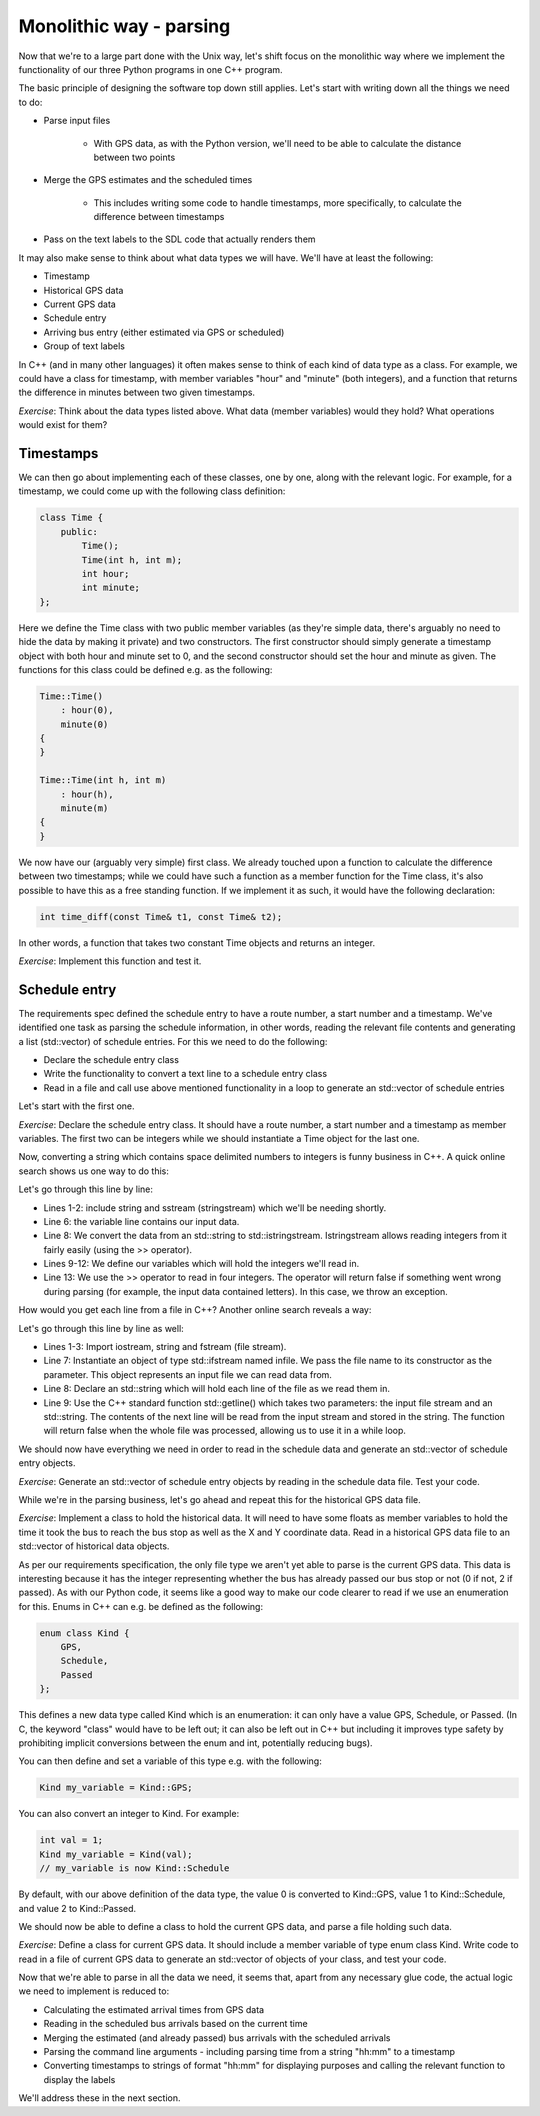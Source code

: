 Monolithic way - parsing
------------------------

Now that we're to a large part done with the Unix way, let's shift focus on the monolithic way where we implement the functionality of our three Python programs in one C++ program.

The basic principle of designing the software top down still applies. Let's start with writing down all the things we need to do:

* Parse input files

   * With GPS data, as with the Python version, we'll need to be able to calculate the distance between two points

* Merge the GPS estimates and the scheduled times

   * This includes writing some code to handle timestamps, more specifically, to calculate the difference between timestamps

* Pass on the text labels to the SDL code that actually renders them

It may also make sense to think about what data types we will have. We'll have at least the following:

* Timestamp
* Historical GPS data
* Current GPS data
* Schedule entry
* Arriving bus entry (either estimated via GPS or scheduled)
* Group of text labels

In C++ (and in many other languages) it often makes sense to think of each kind of data type as a class. For example, we could have a class for timestamp, with member variables "hour" and "minute" (both integers), and a function that returns the difference in minutes between two given timestamps.

*Exercise*: Think about the data types listed above. What data (member variables) would they hold? What operations would exist for them?

Timestamps
==========

We can then go about implementing each of these classes, one by one, along with the relevant logic. For example, for a timestamp, we could come up with the following class definition:

.. code-block:: cpp

    class Time {
        public:
            Time();
            Time(int h, int m);
            int hour;
            int minute;
    };

Here we define the Time class with two public member variables (as they're simple data, there's arguably no need to hide the data by making it private) and two constructors. The first constructor should simply generate a timestamp object with both hour and minute set to 0, and the second constructor should set the hour and minute as given. The functions for this class could be defined e.g. as the following:

.. code-block:: cpp

    Time::Time()
        : hour(0),
        minute(0)
    {
    }

    Time::Time(int h, int m)
        : hour(h),
        minute(m)
    {
    }

We now have our (arguably very simple) first class. We already touched upon a function to calculate the difference between two timestamps; while we could have such a function as a member function for the Time class, it's also possible to have this as a free standing function. If we implement it as such, it would have the following declaration:

.. code-block:: cpp

    int time_diff(const Time& t1, const Time& t2);

In other words, a function that takes two constant Time objects and returns an integer.

*Exercise*: Implement this function and test it.

Schedule entry
==============

The requirements spec defined the schedule entry to have a route number, a start number and a timestamp. We've identified one task as parsing the schedule information, in other words, reading the relevant file contents and generating a list (std::vector) of schedule entries. For this we need to do the following:

* Declare the schedule entry class
* Write the functionality to convert a text line to a schedule entry class
* Read in a file and call use above mentioned functionality in a loop to generate an std::vector of schedule entries

Let's start with the first one.

*Exercise*: Declare the schedule entry class. It should have a route number, a start number and a timestamp as member variables. The first two can be integers while we should instantiate a Time object for the last one.

Now, converting a string which contains space delimited numbers to integers is funny business in C++. A quick online search shows us one way to do this:

.. code-block:: cpp
    :linenos:

    #include <string>
    #include <sstream>

    void func()
    {
        std::string line;
        // TODO: set contents of line appropriately
        std::istringstream iss(line);
        int route_nr;
        int start_nr;
        int hour;
        int minute;
        if(!(iss >> route_nr >> start_nr >> hour >> minute)) {
            throw std::runtime_error("Could not parse data");
        }
        // TODO: use our integers here
    }

Let's go through this line by line:

* Lines 1-2: include string and sstream (stringstream) which we'll be needing shortly.
* Line 6: the variable line contains our input data.
* Line 8: We convert the data from an std::string to std::istringstream. Istringstream allows reading integers from it fairly easily (using the >> operator).
* Lines 9-12: We define our variables which will hold the integers we'll read in.
* Line 13: We use the >> operator to read in four integers. The operator will return false if something went wrong during parsing (for example, the input data contained letters). In this case, we throw an exception.

How would you get each line from a file in C++? Another online search reveals a way:

.. code-block:: cpp
    :linenos:

    #include <iostream>
    #include <string>
    #include <fstream>

    void func()
    {
        std::ifstream infile("input_file.txt");
        std::string line;
        while(std::getline(infile, line)) {
            // TODO: use line here
        }
    }

Let's go through this line by line as well:

* Lines 1-3: Import iostream, string and fstream (file stream).
* Line 7: Instantiate an object of type std::ifstream named infile. We pass the file name to its constructor as the parameter. This object represents an input file we can read data from.
* Line 8: Declare an std::string which will hold each line of the file as we read them in.
* Line 9: Use the C++ standard function std::getline() which takes two parameters: the input file stream and an std::string. The contents of the next line will be read from the input stream and stored in the string. The function will return false when the whole file was processed, allowing us to use it in a while loop.

We should now have everything we need in order to read in the schedule data and generate an std::vector of schedule entry objects.

*Exercise*: Generate an std::vector of schedule entry objects by reading in the schedule data file. Test your code.

While we're in the parsing business, let's go ahead and repeat this for the historical GPS data file.

*Exercise*: Implement a class to hold the historical data. It will need to have some floats as member variables to hold the time it took the bus to reach the bus stop as well as the X and Y coordinate data. Read in a historical GPS data file to an std::vector of historical data objects.

As per our requirements specification, the only file type we aren't yet able to parse is the current GPS data. This data is interesting because it has the integer representing whether the bus has already passed our bus stop or not (0 if not, 2 if passed). As with our Python code, it seems like a good way to make our code clearer to read if we use an enumeration for this. Enums in C++ can e.g. be defined as the following:

.. code-block:: cpp

    enum class Kind {
        GPS,
        Schedule,
        Passed
    };

This defines a new data type called Kind which is an enumeration: it can only have a value GPS, Schedule, or Passed. (In C, the keyword "class" would have to be left out; it can also be left out in C++ but including it improves type safety by prohibiting implicit conversions between the enum and int, potentially reducing bugs).

You can then define and set a variable of this type e.g. with the following:

.. code-block:: cpp

    Kind my_variable = Kind::GPS;

You can also convert an integer to Kind. For example:

.. code-block:: cpp

    int val = 1;
    Kind my_variable = Kind(val);
    // my_variable is now Kind::Schedule

By default, with our above definition of the data type, the value 0 is converted to Kind::GPS, value 1 to Kind::Schedule, and value 2 to Kind::Passed.

We should now be able to define a class to hold the current GPS data, and parse a file holding such data.

*Exercise*: Define a class for current GPS data. It should include a member variable of type enum class Kind. Write code to read in a file of current GPS data to generate an std::vector of objects of your class, and test your code.

Now that we're able to parse in all the data we need, it seems that, apart from any necessary glue code, the actual logic we need to implement is reduced to:

* Calculating the estimated arrival times from GPS data
* Reading in the scheduled bus arrivals based on the current time
* Merging the estimated (and already passed) bus arrivals with the scheduled arrivals
* Parsing the command line arguments - including parsing time from a string "hh:mm" to a timestamp
* Converting timestamps to strings of format "hh:mm" for displaying purposes and calling the relevant function to display the labels

We'll address these in the next section.
